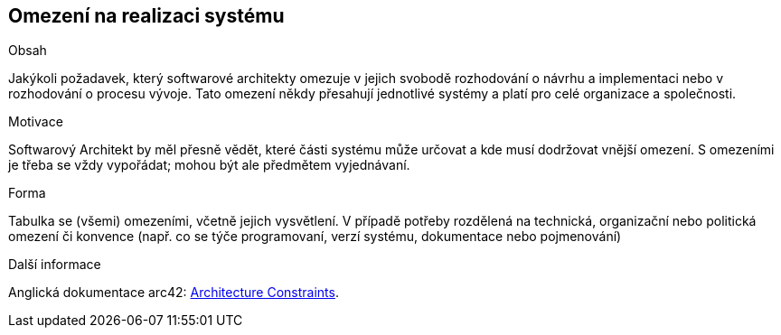 [[section-architecture-constraints]]
== Omezení na realizaci systému


[role="arc42help"]
****
.Obsah
Jakýkoli požadavek, který softwarové architekty omezuje v jejich svobodě rozhodování o návrhu a implementaci nebo v rozhodování o procesu vývoje.
Tato omezení někdy přesahují jednotlivé systémy a platí pro celé organizace a společnosti.

.Motivace
Softwarový Architekt by měl přesně vědět, které části systému může určovat a kde musí dodržovat vnější omezení. 
S omezeními je třeba se vždy vypořádat; mohou být ale předmětem vyjednávaní.

.Forma
Tabulka se (všemi) omezeními, včetně jejich vysvětlení.
V případě potřeby rozdělená na technická, organizační nebo politická omezení či konvence
(např. co se týče programovaní, verzí systému, dokumentace nebo pojmenování)

.Další informace

Anglická dokumentace arc42: https://docs.arc42.org/section-2/[Architecture Constraints].

****
